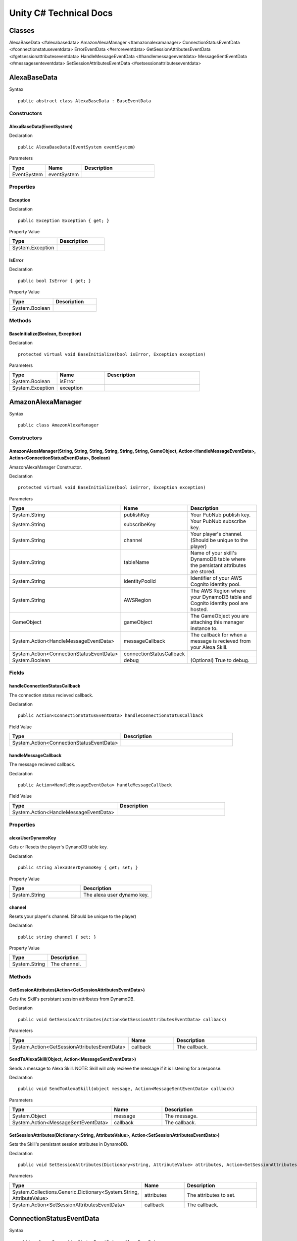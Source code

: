 ***********************
Unity C# Technical Docs
***********************

Classes
=======

AlexaBaseData <#alexabasedata>
AmazonAlexaManager <#amazonalexamanager>
ConnectionStatusEventData <#connectionstatuseventdata>
ErrorEventData <#erroreventdata>
GetSessionAttributesEventData <#getsessionattributeseventdata>
HandleMessageEventData <#handlemessageeventdata>
MessageSentEventData <#messagesenteventdata>
SetSessionAttributesEventData <#setsessionattributeseventdata>

AlexaBaseData
=============

Syntax :: 

    public abstract class AlexaBaseData : BaseEventData

Constructors
~~~~~~~~~~~~

AlexaBaseData(EventSystem)
^^^^^^^^^^^^^^^^^^^^^^^^^^

Declaration :: 

    public AlexaBaseData(EventSystem eventSystem)

Parameters

.. list-table:: 
    :widths: 10 10 20
    :header-rows: 1
    :stub-columns: 0

    * - Type
      - Name
      - Description
    * - EventSystem
      - eventSystem
      - 

Properties
~~~~~~~~~~

Exception
^^^^^^^^^

Declaration :: 

    public Exception Exception { get; }

Property Value

.. list-table:: 
    :widths: 20 20
    :header-rows: 1
    :stub-columns: 0

    * - Type
      - Description
    * - System.Exception
      - 

IsError
^^^^^^^

Declaration :: 

    public bool IsError { get; }

Property Value

.. list-table:: 
    :widths: 20 20
    :header-rows: 1
    :stub-columns: 0

    * - Type
      - Description
    * - System.Boolean
      - 

Methods
~~~~~~~

BaseInitialize(Boolean, Exception)
^^^^^^^^^^^^^^^^^^^^^^^^^^^^^^^^^^

Declaration :: 

    protected virtual void BaseInitialize(bool isError, Exception exception)

Parameters

.. list-table:: 
    :widths: 10 10 20
    :header-rows: 1
    :stub-columns: 0

    * - Type
      - Name
      - Description
    * - System.Boolean
      - isError
      - 
    * - System.Exception
      - exception
      - 

AmazonAlexaManager
==================

Syntax :: 

    public class AmazonAlexaManager

Constructors
~~~~~~~~~~~~

AmazonAlexaManager(String, String, String, String, String, String, GameObject, Action<HandleMessageEventData>, Action<ConnectionStatusEventData>, Boolean)
^^^^^^^^^^^^^^^^^^^^^^^^^^^^^^^^^^^^^^^^^^^^^^^^^^^^^^^^^^^^^^^^^^^^^^^^^^^^^^^^^^^^^^^^^^^^^^^^^^^^^^^^^^^^^^^^^^^^^^^^^^^^^^^^^^^^^^^^^^^^^^^^^^^^^^^^^^
AmazonAlexaManager Constructor.

Declaration :: 

    protected virtual void BaseInitialize(bool isError, Exception exception)

Parameters

.. list-table:: 
    :widths: 10 10 20
    :header-rows: 1
    :stub-columns: 0

    * - Type
      - Name
      - Description
    * - System.String
      - publishKey
      - Your PubNub publish key.
    * - System.String
      - subscribeKey
      - Your PubNub subscribe key.
    * - System.String
      - channel
      - Your player's channel. (Should be unique to the player)
    * - System.String
      - tableName
      - Name of your skill's DynamoDB table where the persistant attributes are stored.
    * - System.String
      - identityPoolId
      - Identifier of your AWS Cognito identity pool.
    * - System.String
      - AWSRegion
      - The AWS Region where your DynamoDB table and Cognito identity pool are hosted.
    * - GameObject
      - gameObject
      - The GameObject you are attaching this manager instance to.
    * - System.Action<HandleMessageEventData>
      - messageCallback
      - The callback for when a message is recieved from your Alexa Skill.
    * - System.Action<ConnectionStatusEventData>
      - connectionStatusCallback
      - 
    * - System.Boolean
      - debug
      - (Optional) True to debug.

Fields 
~~~~~~

handleConnectionStatusCallback
^^^^^^^^^^^^^^^^^^^^^^^^^^^^^^

The connection status recieved callback.

Declaration :: 

    public Action<ConnectionStatusEventData> handleConnectionStatusCallback

Field Value

.. list-table:: 
    :widths: 20 20
    :header-rows: 1
    :stub-columns: 0

    * - Type
      - Description
    * - System.Action<ConnectionStatusEventData>
      - 

handleMessageCallback
^^^^^^^^^^^^^^^^^^^^^

The message recieved callback.

Declaration :: 

    public Action<HandleMessageEventData> handleMessageCallback

Field Value

.. list-table:: 
    :widths: 20 20
    :header-rows: 1
    :stub-columns: 0

    * - Type
      - Description
    * - System.Action<HandleMessageEventData>
      - 

Properties
~~~~~~~~~~

alexaUserDynamoKey
^^^^^^^^^^^^^^^^^^

Gets or Resets the player's DynanoDB table key.

Declaration :: 

    public string alexaUserDynamoKey { get; set; }

Property Value

.. list-table:: 
    :widths: 20 20
    :header-rows: 1
    :stub-columns: 0

    * - Type
      - Description
    * - System.String
      - The alexa user dynamo key.

channel
^^^^^^^

Resets your player's channel. (Should be unique to the player)

Declaration :: 

    public string channel { set; }

Property Value

.. list-table:: 
    :widths: 20 20
    :header-rows: 1
    :stub-columns: 0

    * - Type
      - Description
    * - System.String
      - The channel.

Methods
~~~~~~~

GetSessionAttributes(Action<GetSessionAttributesEventData>)
^^^^^^^^^^^^^^^^^^^^^^^^^^^^^^^^^^^^^^^^^^^^^^^^^^^^^^^^^^^

Gets the Skill's persistant session attributes from DynamoDB.

Declaration :: 

    public void GetSessionAttributes(Action<GetSessionAttributesEventData> callback)

Parameters

.. list-table:: 
    :widths: 10 10 20
    :header-rows: 1
    :stub-columns: 0

    * - Type
      - Name
      - Description
    * - System.Action<GetSessionAttributesEventData>
      - callback
      - The callback.

SendToAlexaSkill(Object, Action<MessageSentEventData>)
^^^^^^^^^^^^^^^^^^^^^^^^^^^^^^^^^^^^^^^^^^^^^^^^^^^^^^

Sends a message to Alexa Skill. NOTE: Skill will only recieve the message if it is listening for a response.

Declaration :: 

    public void SendToAlexaSkill(object message, Action<MessageSentEventData> callback)

Parameters

.. list-table:: 
    :widths: 10 10 20
    :header-rows: 1
    :stub-columns: 0

    * - Type
      - Name
      - Description
    * - System.Object
      - message
      - The message.
    * - System.Action<MessageSentEventData>
      - callback
      - The callback.

SetSessionAttributes(Dictionary<String, AttributeValue>, Action<SetSessionAttributesEventData>)
^^^^^^^^^^^^^^^^^^^^^^^^^^^^^^^^^^^^^^^^^^^^^^^^^^^^^^^^^^^^^^^^^^^^^^^^^^^^^^^^^^^^^^^^^^^^^^^

Sets the Skill's persistant session attributes in DynamoDB.

Declaration :: 

    public void SetSessionAttributes(Dictionary<string, AttributeValue> attributes, Action<SetSessionAttributesEventData> callback)

Parameters

.. list-table:: 
    :widths: 10 10 20
    :header-rows: 1
    :stub-columns: 0

    * - Type
      - Name
      - Description
    * - System.Collections.Generic.Dictionary<System.String, AttributeValue>
      - attributes
      - The attributes to set.
    * - System.Action<SetSessionAttributesEventData>
      - callback
      - The callback.

ConnectionStatusEventData
=========================

Syntax :: 

    public class ConnectionStatusEventData : AlexaBaseData

Constructors
~~~~~~~~~~~~

ConnectionStatusEventData(EventSystem)
^^^^^^^^^^^^^^^^^^^^^^^^^^^^^^^^^^^^^^

Declaration :: 

    public ConnectionStatusEventData(EventSystem eventSystem)

Parameters

.. list-table:: 
    :widths: 10 10 20
    :header-rows: 1
    :stub-columns: 0

    * - Type
      - Name
      - Description
    * - EventSystem
      - eventSystem
      - 

Properties
~~~~~~~~~~

Category
^^^^^^^^

Declaration :: 

    public PNStatusCategory Category { get; }

Property Value

.. list-table:: 
    :widths: 20 20
    :header-rows: 1
    :stub-columns: 0

    * - Type
      - Description
    * - PNStatusCategory
      - 

Methods
~~~~~~~

Initialize(Boolean, PNStatusCategory, Exception)
^^^^^^^^^^^^^^^^^^^^^^^^^^^^^^^^^^^^^^^^^^^^^^^^

Declaration :: 

    public void Initialize(bool isError, PNStatusCategory category, Exception exception = null)

Parameters

.. list-table:: 
    :widths: 10 10 20
    :header-rows: 1
    :stub-columns: 0

    * - Type
      - Name
      - Description
    * - System.Boolean
      - isError
      - 
    * - PNStatusCategory
      - category
      - 
    * - System.Exception
      - exception
      - 

ErrorEventData
==============

Syntax :: 

    public class ErrorEventData : AlexaBaseData

Constructors
~~~~~~~~~~~~

ErrorEventData(EventSystem)
^^^^^^^^^^^^^^^^^^^^^^^^^^^

Declaration :: 

    public ErrorEventData(EventSystem eventSystem)

Parameters

.. list-table:: 
    :widths: 10 10 20
    :header-rows: 1
    :stub-columns: 0

    * - Type
      - Name
      - Description
    * - EventSystem
      - eventSystem
      - 

Methods
~~~~~~~

Initialize(Boolean, PNStatusCategory, Exception)
^^^^^^^^^^^^^^^^^^^^^^^^^^^^^^^^^^^^^^^^^^^^^^^^

Declaration :: 

    public void Initialize(Exception exception, bool isError = true)

Parameters

.. list-table:: 
    :widths: 10 10 20
    :header-rows: 1
    :stub-columns: 0

    * - Type
      - Name
      - Description
    * - System.Exception
      - exception
      - 
    * - System.Boolean
      - isError
      - 

GetSessionAttributesEventData
=============================

Syntax :: 

    public class GetSessionAttributesEventData : AlexaBaseData

Constructors
~~~~~~~~~~~~

GetSessionAttributesEventData(EventSystem)
^^^^^^^^^^^^^^^^^^^^^^^^^^^^^^^^^^^^^^^^^^

Declaration :: 

    public GetSessionAttributesEventData(EventSystem eventSystem)

Parameters

.. list-table:: 
    :widths: 10 10 20
    :header-rows: 1
    :stub-columns: 0

    * - Type
      - Name
      - Description
    * - EventSystem
      - eventSystem
      - 

Properties
~~~~~~~~~~

Values
^^^^^^

Declaration :: 

    public Dictionary<string, AttributeValue> Values { get; }

Property Value

.. list-table:: 
    :widths: 20 20
    :header-rows: 1
    :stub-columns: 0

    * - Type
      - Description
    * - System.Collections.Generic.Dictionary<System.String, AttributeValue>
      - 

Methods
~~~~~~~

Initialize(Boolean, Dictionary<String, AttributeValue>, Exception)
^^^^^^^^^^^^^^^^^^^^^^^^^^^^^^^^^^^^^^^^^^^^^^^^^^^^^^^^^^^^^^^^^^

Declaration :: 

    public void Initialize(bool isError, Dictionary<string, AttributeValue> values, Exception exception = null)

Parameters

.. list-table:: 
    :widths: 10 10 20
    :header-rows: 1
    :stub-columns: 0

    * - Type
      - Name
      - Description
    * - System.Exception
      - exception
      - 
    * - System.Collections.Generic.Dictionary<System.String, AttributeValue>
      - values
      - 
    * - System.Boolean
      - isError
      - 

HandleMessageEventData
======================

Syntax :: 

    public class HandleMessageEventData : AlexaBaseData

Constructors
~~~~~~~~~~~~

HandleMessageEventData(EventSystem)
^^^^^^^^^^^^^^^^^^^^^^^^^^^^^^^^^^^

Declaration :: 

    public HandleMessageEventData(EventSystem eventSystem)

Parameters

.. list-table:: 
    :widths: 10 10 20
    :header-rows: 1
    :stub-columns: 0

    * - Type
      - Name
      - Description
    * - EventSystem
      - eventSystem
      - 

Properties
~~~~~~~~~~

Message
^^^^^^^

Declaration :: 

    public Dictionary<string, object> Message { get; }

Property Value

.. list-table:: 
    :widths: 20 20
    :header-rows: 1
    :stub-columns: 0

    * - Type
      - Description
    * - System.Collections.Generic.Dictionary<System.String, System.Object>
      - 

Methods
~~~~~~~

Initialize(Boolean, Dictionary<String, Object>, Exception)
^^^^^^^^^^^^^^^^^^^^^^^^^^^^^^^^^^^^^^^^^^^^^^^^^^^^^^^^^^

Declaration :: 

    public void Initialize(bool isError, Dictionary<string, object> message, Exception exception = null)

Parameters

.. list-table:: 
    :widths: 10 10 20
    :header-rows: 1
    :stub-columns: 0

    * - Type
      - Name
      - Description
    * - System.Boolean
      - isError
      - 
    * - System.Collections.Generic.Dictionary<System.String, System.Object>
      - message
      - 
    * - System.Exception
      - exception
      - 

MessageSentEventData
====================

Syntax :: 

    public class MessageSentEventData : AlexaBaseData

Constructors
~~~~~~~~~~~~

MessageSentEventData(EventSystem)
^^^^^^^^^^^^^^^^^^^^^^^^^^^^^^^^^

Declaration :: 

    public MessageSentEventData(EventSystem eventSystem)

Parameters

.. list-table:: 
    :widths: 10 10 20
    :header-rows: 1
    :stub-columns: 0

    * - Type
      - Name
      - Description
    * - EventSystem
      - eventSystem
      - 

Properties
~~~~~~~~~~

Message
^^^^^^^

Declaration :: 

    public object Message { get; }

Property Value

.. list-table:: 
    :widths: 20 20
    :header-rows: 1
    :stub-columns: 0

    * - Type
      - Description
    * - System.Object
      - 

Methods
~~~~~~~

Initialize(Boolean, Object, Exception)
^^^^^^^^^^^^^^^^^^^^^^^^^^^^^^^^^^^^^^

Declaration :: 

    public void Initialize(bool isError, object message, Exception exception = null)

Parameters

.. list-table:: 
    :widths: 10 10 20
    :header-rows: 1
    :stub-columns: 0

    * - Type
      - Name
      - Description
    * - System.Boolean
      - isError
      - 
    * - System.Object
      - message
      - 
    * - System.Exception
      - exception
      - 

SetSessionAttributesEventData
=============================

Syntax :: 

    public class SetSessionAttributesEventData : AlexaBaseData

Constructors
~~~~~~~~~~~~

SetSessionAttributesEventData(EventSystem)
^^^^^^^^^^^^^^^^^^^^^^^^^^^^^^^^^

Declaration :: 

    public SetSessionAttributesEventData(EventSystem eventSystem)

Parameters

.. list-table:: 
    :widths: 10 10 20
    :header-rows: 1
    :stub-columns: 0

    * - Type
      - Name
      - Description
    * - EventSystem
      - eventSystem
      - 

Methods
~~~~~~~

Initialize(Boolean, Exception)
^^^^^^^^^^^^^^^^^^^^^^^^^^^^^^^^^^^^^^

Declaration :: 

    public void Initialize(bool isError, Exception exception = null)

Parameters

.. list-table:: 
    :widths: 10 10 20
    :header-rows: 1
    :stub-columns: 0

    * - Type
      - Name
      - Description
    * - System.Boolean
      - isError
      - 
    * - System.Exception
      - exception
      - 